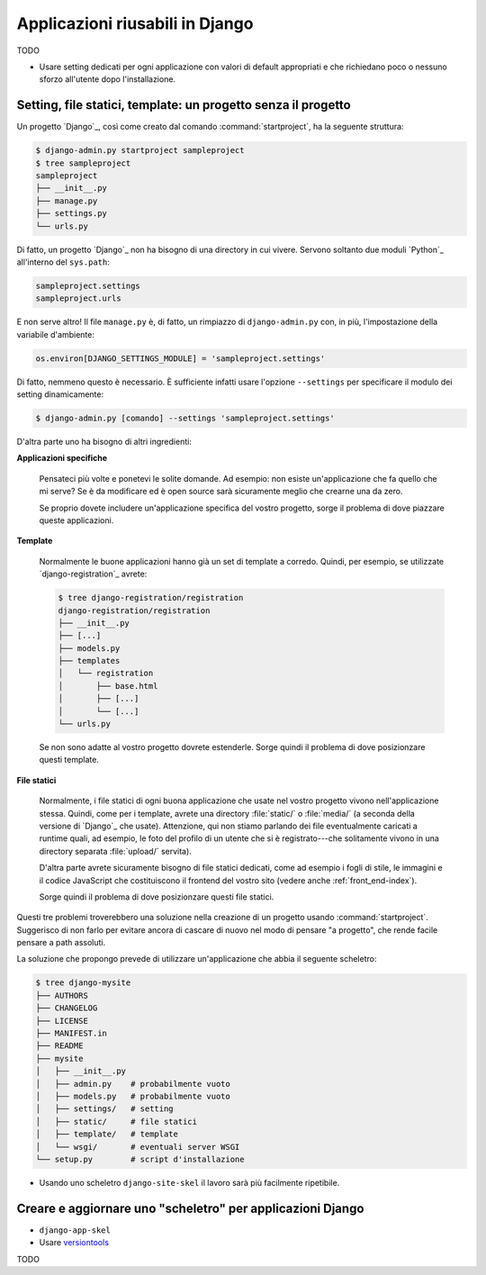 .. -*- coding: utf-8 -*-

.. _applicazioni_riusabili-index:

================================
Applicazioni riusabili in Django
================================

TODO

* Usare setting dedicati per ogni applicazione con valori di default
  appropriati e che richiedano poco o nessuno sforzo all'utente dopo
  l'installazione.

  .. seealso:: http://djangopatterns.com

  .. seealso:: https://github.com/glamkit

.. _applicazioni-app_based_settings:

Setting, file statici, template: un progetto senza il progetto
==============================================================

Un progetto `Django`_, così come creato dal comando
:command:`startproject`, ha la seguente struttura:

.. code-block:: bash

   $ django-admin.py startproject sampleproject
   $ tree sampleproject
   sampleproject
   ├── __init__.py
   ├── manage.py
   ├── settings.py
   └── urls.py

Di fatto, un progetto `Django`_ non ha bisogno di una directory in cui
vivere. Servono soltanto due moduli `Python`_ all'interno del
``sys.path``:

.. code-block:: python

   sampleproject.settings
   sampleproject.urls

E non serve altro! Il file ``manage.py`` è, di fatto, un rimpiazzo di
``django-admin.py`` con, in più, l'impostazione della variabile
d'ambiente:

.. code-block:: python

   os.environ[DJANGO_SETTINGS_MODULE] = 'sampleproject.settings'

Di fatto, nemmeno questo è necessario. È sufficiente infatti usare
l'opzione ``--settings`` per specificare il modulo dei setting
dinamicamente:

.. code-block:: bash

   $ django-admin.py [comando] --settings 'sampleproject.settings'

D'altra parte uno ha bisogno di altri ingredienti:

**Applicazioni specifiche**

  Pensateci più volte e ponetevi le solite domande. Ad esempio: non
  esiste un'applicazione che fa quello che mi serve? Se è da
  modificare ed è open source sarà sicuramente meglio che crearne una
  da zero.

  Se proprio dovete includere un'applicazione specifica del vostro
  progetto, sorge il problema di dove piazzare queste applicazioni.

**Template**

  Normalmente le buone applicazioni hanno già un set di template a
  corredo. Quindi, per esempio, se utilizzate `django-registration`_
  avrete:

  .. code-block:: bash

     $ tree django-registration/registration
     django-registration/registration
     ├── __init__.py
     ├── [...]
     ├── models.py
     ├── templates
     │   └── registration
     │       ├── base.html
     │       ├── [...]
     │       └── [...]
     └── urls.py

  Se non sono adatte al vostro progetto dovrete estenderle. Sorge
  quindi il problema di dove posizionzare questi template.

**File statici**

  Normalmente, i file statici di ogni buona applicazione che usate nel
  vostro progetto vivono nell'applicazione stessa. Quindi, come per i
  template, avrete una directory :file:`static/` o :file:`media/` (a
  seconda della versione di `Django`_ che usate). Attenzione, qui non
  stiamo parlando dei file eventualmente caricati a runtime quali, ad
  esempio, le foto del profilo di un utente che si è registrato---che
  solitamente vivono in una directory separata :file:`upload/`
  servita).

  D'altra parte avrete sicuramente bisogno di file statici dedicati,
  come ad esempio i fogli di stile, le immagini e il codice JavaScript
  che costituiscono il frontend del vostro sito (vedere anche
  :ref:`front_end-index`).

  Sorge quindi il problema di dove posizionzare questi file statici.

Questi tre problemi troverebbero una soluzione nella creazione di un
progetto usando :command:`startproject`. Suggerisco di non farlo per
evitare ancora di cascare di nuovo nel modo di pensare "a progetto",
che rende facile pensare a path assoluti.

La soluzione che propongo prevede di utilizzare un'applicazione che
abbia il seguente scheletro:

.. code-block:: bash

   $ tree django-mysite
   ├── AUTHORS
   ├── CHANGELOG
   ├── LICENSE
   ├── MANIFEST.in
   ├── README
   ├── mysite
   │   ├── __init__.py
   │   ├── admin.py    # probabilmente vuoto
   │   ├── models.py   # probabilmente vuoto
   │   ├── settings/   # setting
   │   ├── static/     # file statici
   │   ├── template/   # template
   │   └── wsgi/       # eventuali server WSGI
   └── setup.py        # script d'installazione


* Usando uno scheletro ``django-site-skel`` il lavoro sarà più
  facilmente ripetibile.

.. _applicazioni-skel:

Creare e aggiornare uno "scheletro" per applicazioni Django
===========================================================

* ``django-app-skel``
* Usare `versiontools
  <http://packages.python.org/versiontools/usage.html#adding-support-for-your-project>`_

TODO

